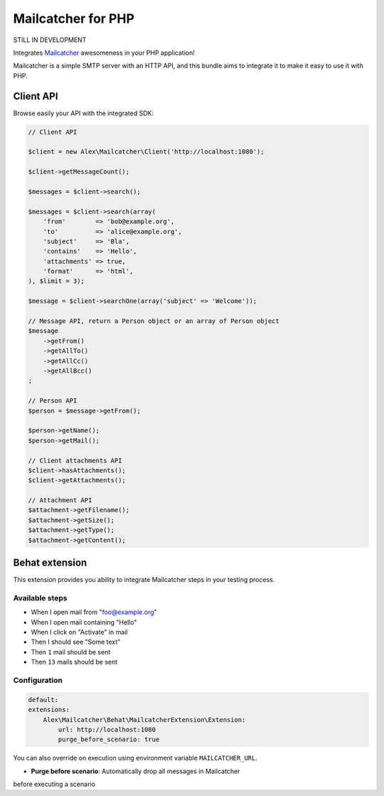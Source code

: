 Mailcatcher for PHP
===================

STILL IN DEVELOPMENT

Integrates `Mailcatcher <http://mailcatcher.me>`_ awesomeness in your PHP application!

Mailcatcher is a simple SMTP server with an HTTP API, and this bundle aims to
integrate it to make it easy to use it with PHP.

Client API
----------

Browse easily your API with the integrated SDK:

.. code-block:: php

    // Client API

    $client = new Alex\Mailcatcher\Client('http://localhost:1080');

    $client->getMessageCount();

    $messages = $client->search();

    $messages = $client->search(array(
        'from'        => 'bob@example.org',
        'to'          => 'alice@example.org',
        'subject'     => 'Bla',
        'contains'    => 'Hello',
        'attachments' => true,
        'format'      => 'html',
    ), $limit = 3);

    $message = $client->searchOne(array('subject' => 'Welcome'));

    // Message API, return a Person object or an array of Person object
    $message
        ->getFrom()
        ->getAllTo()
        ->getAllCc()
        ->getAllBcc()
    ;

    // Person API
    $person = $message->getFrom();

    $person->getName();
    $person->getMail();

    // Client attachments API
    $client->hasAttachments();
    $client->getAttachments();

    // Attachment API
    $attachment->getFilename();
    $attachment->getSize();
    $attachment->getType();
    $attachment->getContent();

Behat extension
---------------

This extension provides you ability to integrate Mailcatcher steps in your
testing process.

Available steps
:::::::::::::::

* When I open mail from "foo@example.org"
* When I open mail containing "Hello"
* When I click on "Activate" in mail
* Then I should see "Some text"
* Then ``1`` mail should be sent
* Then ``13`` mails should be sent

Configuration
:::::::::::::

.. code-block:: yaml

    default:
    extensions:
        Alex\Mailcatcher\Behat\MailcatcherExtension\Extension:
            url: http://localhost:1080
            purge_before_scenario: true

You can also override on execution using environment variable ``MAILCATCHER_URL``.


* **Purge before scenario**: Automatically drop all messages in Mailcatcher
before executing a scenario
